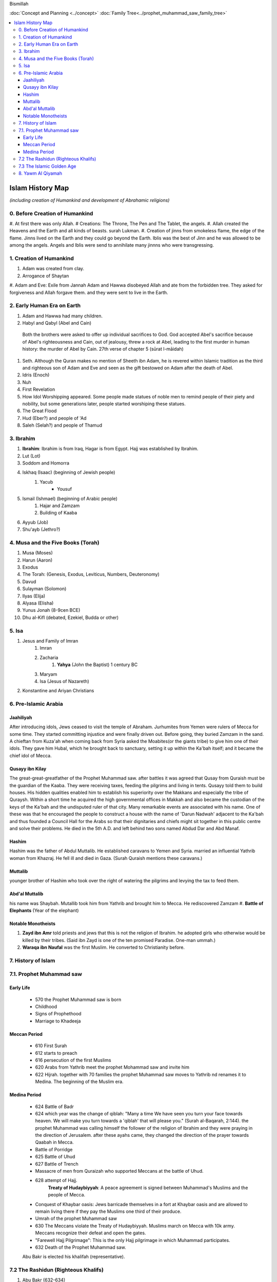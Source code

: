 Bismillah

:doc:`Concept and Planning <../concept>` 
:doc:`Family Tree<../prophet_muhammad_saw_family_tree>`

.. contents::
   :local:
   :depth: 4

========================================
Islam History Map
========================================

*(including creation of Humankind and development of Abrahamic religions)*

0. Before Creation of Humankind
***************************************
#. At first there was only Allah.
# Creations: The Throne, The Pen and The Tablet, the angels.
#. Allah created the Heavens and the Earth and all kinds of beasts. surah Lukman.
#. Creation of jinns from smokeless flame, the edge of the flame. 
Jinns lived on the Earth and they could go beyond the Earth. Iblis was the best of Jinn and he was allowed to be among the angels. Angels and Iblis were send to annihilate many jinnns who were transgressing.


1. Creation of Humankind 
*******************************************

#. Adam was created from clay.
#. Arrogance of Shaytan
#. Adam and Eve: Exile from Jannah
Adam and Hawwa disobeyed Allah and ate from the forbidden tree. They asked for forgiveness and Allah forgave them. and they were sent to live in the Earth.

2. Early Human Era on Earth
*******************************************

#. Adam and Hawwa had many children. 
#. Habyl and Qabyl (Abel and Cain)
 Both the brothers were asked to offer up individual sacrifices to God. God accepted Abel's sacrifice because of Abel's righteousness and Cain, out of jealousy, threw a rock at Abel, leading to the first murder in human history: the murder of Abel by Cain. 27th verse of chapter 5 (sūrat l-māidah) 
#. Seth. Although the Quran makes no mention of Sheeth ibn Adam, he is revered within Islamic tradition as the third and righteous son of Adam and Eve and seen as the gift bestowed on Adam after the death of Abel. 
#. Idris (Enoch)
#. Nuh
#. First Revelation
#. How Idol Worshipping appeared. Some people made statues of noble men to remind people of their piety and nobility, but some generations later, people started worshiping these statues.
#. The Great Flood
#. Hud (Eber?) and people of 'Ad
#. Saleh (Selah?) and people of Thamud

3. Ibrahim
*******************************************

#. **Ibrahim**: Ibrahim is from Iraq, Hagar is from Egypt. Hajj was established by Ibrahim.
#. Lut (Lot)
#. Soddom and Homorra
#. Iskhaq (Isaac) (beginning of Jewish people)
	#. Yacub
		* Yousuf
#. Ismail (Ishmael) (beginning of Arabic people)
	#. Hajar and Zamzam
	#. Building of Kaaba
#. Ayyub (Job)
#. Shu'ayb (Jethro?)

4. Musa and the Five Books (Torah)
*******************************************

#. Musa (Moses)
#. Harun (Aaron)
#. Exodus
#. The Torah: (Genesis, Exodus, Leviticus, Numbers, Deuteronomy)
#. Davud
#. Sulayman (Solomon)
#. Ilyas (Elija)
#. Alyasa (Elisha) 
#. Yunus Jonah (8-9cen BCE)
#. Dhu al-Kifl (debated, Ezekiel, Budda or other)

5. Isa
*******************************************

#. Jesus and Family of Imran
	#. Imran
	#. Zacharia
		#. **Yahya** (John the Baptist) 1 century BC
	#. Maryam
	#. Isa (Jesus of Nazareth)
#. Konstantine and Ariyan Christians 

6. Pre-Islamic Arabia
*******************************************

Jaahiliyah
======================

After introducing idols, Jews ceased to visit the temple of Abraham. Jurhumites from Yemen were rulers of Mecca for some time. They started committing injustice and were finally driven out. Before going, they buried Zamzam in the sand. A chieftan from Kuza'ah when coming back from Syria asked the Moabites(or the giants tribe) to give him one of their idols. They gave him Hubal, which he brought back to sanctuary, setting it up within the Ka'bah itself; and it became the chief idol of Mecca. 

Qusayy ibn Kilay
======================

The great-great-greatfather of the Prophet Muhammad saw. after battles it was agreed that Qusay from Quraish must be the guardian of the Kaaba. They were receiving taxes, feeding the pilgrims and living in tents. Qusayy told them to build houses. His hidden qualities enabled him to establish his superiority over the Makkans and especially the tribe of Quraysh. Within a short time he acquired the high governmental offices in Makkah and also became the custodian of the keys of the Ka'bah and the undisputed ruler of that city.
Many remarkable events are associated with his name. One of these was that he encouraged the people to construct a house with the name of 'Darun Nadwah' adjacent to the Ka'bah and thus founded a Council Hall for the Arabs so that their dignitaries and chiefs might sit together in this public centre and solve their problems. He died in the 5th A.D. and left behind two sons named Abdud Dar and Abd Manaf.

Hashim
=======================

Hashim was the father of Abdul Muttalib. He established caravans to Yemen and Syria. married an influential Yathrib woman from Khazraj. He fell ill and died in Gaza. (Surah Quraish mentions these caravans.)

Muttalib
=======================

younger brother of Hashim who took over the right of watering the pilgrims and levying the tax to feed them.

Abd'al Muttalib
=======================

his name was Shaybah. Mutallib took him from Yathrib and brought him to Mecca. He rediscovered Zamzam
#. **Battle of Elephants** (Year of the elephant)

Notable Monotheists
=======================

#. **Zayd ibn Amr** told priests and jews that this is not the religion of Ibrahim. he adopted girls who otherwise would be killed by their tribes. (Said ibn Zayd is one of the ten promised Paradise. One-man ummah.)
#. **Waraqa ibn Naufal** was the first Muslim. He converted to Christianity before.

7. History of Islam
*******************************************

7.1. Prophet Muhammad saw 
*******************************************

Early Life
=======================

	* 570 the Prophet Muhammad saw is born
	* Childhood
	* Signs of Prophethood
	* Marriage to Khadeeja
Meccan Period
=======================

	* 610 First Surah
	* 612 starts to preach
	* 616 persecution of the first Muslims
	* 620 Arabs from Yathrib meet the prophet Mohammad saw and invite him
	* 622 Hijrah. together with 70 families the prophet Muhammad saw moves to Yathrib nd renames it to Medina. The beginning of the Muslim era.
Medina Period
=======================

	* 624 Battle of Badr
	* 624 which year was the change of qiblah: "Many a time We have seen you turn your face towards heaven. We will make you turn towards a 'qiblah' that will please you." (Surah al-Baqarah, 2:144). the prophet Muhammad was calling himself the follower of the religion of Ibrahim and they were praying in the direction of Jerusalem. after these ayahs came, they changed the direction of the prayer towards Qaabah in Mecca.
	* Battle of Porridge
	* 625 Battle of Uhud 
	* 627 Battle of Trench 
	* Massacre of men from Quraizah who supported Meccans at the battle of Uhud.
	* 628 attempt of Hajj. 
		**Treaty of Hudaybiyyah**: A peace agreement is signed between Muhammad's Muslims and the people of Mecca.
	* Conquest of Khaybar oasis: Jews barricade themselves in a fort at Khaybar oasis and are allowed to remain living there if they pay the Muslims one third of their produce.
	* Umrah of the prophet Muhammad saw
	* 630 The Meccans violate the Treaty of Hudaybiyyah. Muslims march on Mecca with 10k army. Meccans recognize their defeat and open the gates.
	* "Farewell Hajj Pilgrimage": This is the only Hajj pilgrimage in which Muhammad participates.
	* 632 Death of the Prophet Muhammad saw.
	Abu Bakr is elected his khalifah (representative).

7.2 The Rashidun (Righteous Khalifs)
*******************************************
#. Abu Bakr (632-634)
	* The wars of riddah against tribes who secede from the confederacy. Abu Bakr manages to subdue the revolt and unite the tribes of Arabia.
	* Umar and Abu Bakr tell Zayd to compile and write The Quran because many khafiz die in one of the battles of riddah.
#. Umar ibn al-Khattab (634-644)
	* The Muslim armies invade Iraq, Syria and Egypt.
	* 638 Muslims conquer Jerusalem, which becomes the third holiest city in the Islamic world after Mecca and Medina.
	* 641 Muslims control Syria, Palestine and Egypt. They have defeated the Persian Empire. The garrison towns of Kufah, Basrah, Fustat are built to house the Muslim troops.
	* 644 Khalif Umar is assassinated by a Persian prisoner of war. Uthman ibn Affan is elected the third caliph.
#. Uthman ibn Affan (644-656)
	* 644-650 Muslims conquer Cyprus, Tripoli in North Africa and establish Muslim rule in Afghanistan and Sind.
	* 650 Uthman orders the establishment of one "true" Quran while destroying the others.
	* 656 Caliph Umar is assassinated by malcontent Muslims soldiers, who acclaim Ali ibn Abu Talib as the new caliph, but not all accept Ali's rule.
#. Ali ibn Abi Talib
	* 656-660 The first fitnah. civil war ensues.
	* 656 The Battle of the Camel. Aisha, Talhah and Zubayr with the army meet Ali for not avenging Uthman's murder. They are defeated by Ali's partisans.
	* In Syria the opposition is led by Uthman's kinsman, Mauwiyyah ibn Abi Sufyan.
	* 657 An attempt to arbitrate between the two sides. Muawiyyah deposes Ali and is proclaimed caliph in Jerusalem.
	* The Kharajites secede from Ali's camp.
	* 661 Ali is murdered by a Kharajite extremist.
	* Ali's supporters claim his son Hasan as the next caliph.	
#. Hasan 

7.3 The Islamic Golden Age
*******************************************

Umayyad Dinasty Era 
#. Muawiyyah
	* Science and Medicine
#. Yazid I
	* 680 Battle of Karbala. Murder of Huseyn and his family.
#. Muawiya II
#. Marwan I - cousin of Uthman
#. Abd al-Malik
#. Somewher here Muhammad ibn Iskhak writes the first seerah and introduces the isnad (chain of narrations).
#. his student ibn Hisham shortens his seerah.

8. Yawm Al Qiyamah
*******************************************

Signs of Al Kiyamah
	* The prophet Muhammad
	* 3 major earthquakes
	* Dajjal
	* Isa will return to the Earth and defeat Dajjal
	* smoke
	* bedouins building towers



Prophet Muhammad (570-632)
1. Abu Bakr 632-634
2. Umar ibn al-Khattab 634-644
3. Uthman ibn Affan 644-656
4. Ali ibn Abi Talib 656-661
Hasan
Muawiya


People
Muhammad ibn Abdallah 
Khadeeja 

Abdullah ibn Mas'ud 

Abu Dhar 

Zaid ibn Al Haritha (if Zayd was alive probably he would be the first khalifa)

Bilal 

Khabbab ibn Al Aratt 

Musab ibn Umair 

Ammar ibn Yasir 

Khaled ibn Whaledd 

Amr ibn 'As

Abdullah ibn Umar

Abu Huraira

Talha ibn Ubaydullah

Salman al Farsi

Saad ibn abi Waqqas

Aisha

Sumeyah

Zayd ibn Phabit learned Hebrew in 15 days because the prophet Muhammad saw told him to do 
so. Zayd is the one who compiled the Quran.

Jagfar ibn Abu Talib

Abdurahman ibn Awf

Abbas

ibn Abbas

Hamzah

Suraqa

Abu Talib

Zaid who wrote the first book of the Quran

Al-Nuayman ibn Amr 


Men of the Pit 
Battle of Badr 

Hadith 

Prophets 
Adam, Idris (Enoch), Nuh (Noah), Hud (Heber), Saleh (Methusaleh), Lut (Lot), Ibrahim (Abraham), Ismail (Ishmael), Ishaq (Isaac), Yaqub (Jacob), Yusuf (Joseph), Shu'aib (Jethro), Ayyub (Job), Dhulkifl (Ezekiel), Musa (Moses), Harun (Aaron), Dawud (David), Sulayman (Solomon), Ilyas (Elias), Alyasa (Elisha), Yunus (Jonah), Zakariya (Zachariah), Yahya (John the Baptist), Isa (Jesus) and Muhammad. 
Dhul Karnain




Humans are created between angels and animals. Angels dont have their own desires they only worship Allah. and animals are living on their instincts and dont worship Allah as the angels so.
and if human beings incline to instincts, they become worse than animals. and if they incline towards worshipping Allah, they become better than angels.
Adam was the last of Allah's creations.



A good table of the prophets and nations: https://islam.fandom.com/wiki/Prophets_and_Messengers_of_Allah

https://wikiislam.net/wiki/Main_Page


The Beginning and the End series with Omar Suleiman: https://www.youtube.com/watch?v=gxR6Z2BCaEk&list=PLutdSTmJ7bALsUhQRrcMIMLXbG6GPXpGv&index=2


Good history with TOC and good layout: https://www.al-islam.org/message-jafar-subhani/chapter-29-change-qiblah